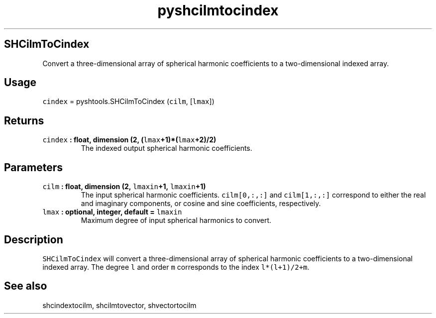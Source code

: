 .\" Automatically generated by Pandoc 1.17.1
.\"
.TH "pyshcilmtocindex" "1" "2016\-06\-17" "Python" "SHTOOLS 3.2"
.hy
.SH SHCilmToCindex
.PP
Convert a three\-dimensional array of spherical harmonic coefficients to
a two\-dimensional indexed array.
.SH Usage
.PP
\f[C]cindex\f[] = pyshtools.SHCilmToCindex (\f[C]cilm\f[],
[\f[C]lmax\f[]])
.SH Returns
.TP
.B \f[C]cindex\f[] : float, dimension (2, (\f[C]lmax\f[]+1)*(\f[C]lmax\f[]+2)/2)
The indexed output spherical harmonic coefficients.
.RS
.RE
.SH Parameters
.TP
.B \f[C]cilm\f[] : float, dimension (2, \f[C]lmaxin\f[]+1, \f[C]lmaxin\f[]+1)
The input spherical harmonic coefficients.
\f[C]cilm[0,:,:]\f[] and \f[C]cilm[1,:,:]\f[] correspond to either the
real and imaginary components, or cosine and sine coefficients,
respectively.
.RS
.RE
.TP
.B \f[C]lmax\f[] : optional, integer, default = \f[C]lmaxin\f[]
Maximum degree of input spherical harmonics to convert.
.RS
.RE
.SH Description
.PP
\f[C]SHCilmToCindex\f[] will convert a three\-dimensional array of
spherical harmonic coefficients to a two\-dimensional indexed array.
The degree \f[C]l\f[] and order \f[C]m\f[] corresponds to the index
\f[C]l*(l+1)/2+m\f[].
.SH See also
.PP
shcindextocilm, shcilmtovector, shvectortocilm
